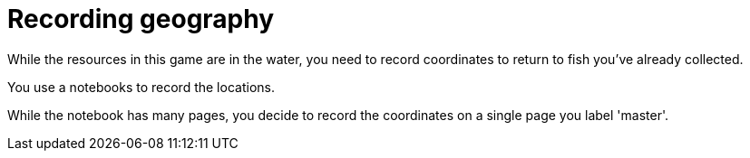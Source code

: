 = Recording geography

While the resources in this game are in the water, you need to record coordinates to return to fish you've already collected.

You use a notebooks to record the locations. 

While the notebook has many pages, you decide to record the coordinates on a single page you label 'master'.

